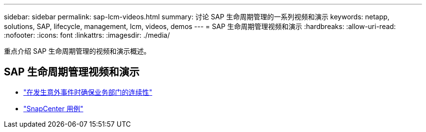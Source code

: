---
sidebar: sidebar 
permalink: sap-lcm-videos.html 
summary: 讨论 SAP 生命周期管理的一系列视频和演示 
keywords: netapp, solutions, SAP, lifecycle, management, lcm, videos, demos 
---
= SAP 生命周期管理视频和演示
:hardbreaks:
:allow-uri-read: 
:nofooter: 
:icons: font
:linkattrs: 
:imagesdir: ./media/


[role="lead"]
重点介绍 SAP 生命周期管理的视频和演示概述。



== SAP 生命周期管理视频和演示

* link:https://media.netapp.com/video-detail/c1229d10-fe84-58f1-9cdf-ca3c0f9d9104/ensure-continuity-for-lines-of-business-in-the-face-of-unexpected-events["在发生意外事件时确保业务部门的连续性"^]
* link:https://media.netapp.com/video-detail/1c753169-f70d-5f2b-b798-cd09a604541c/snapcenter-use-cases["SnapCenter 用例"^]

